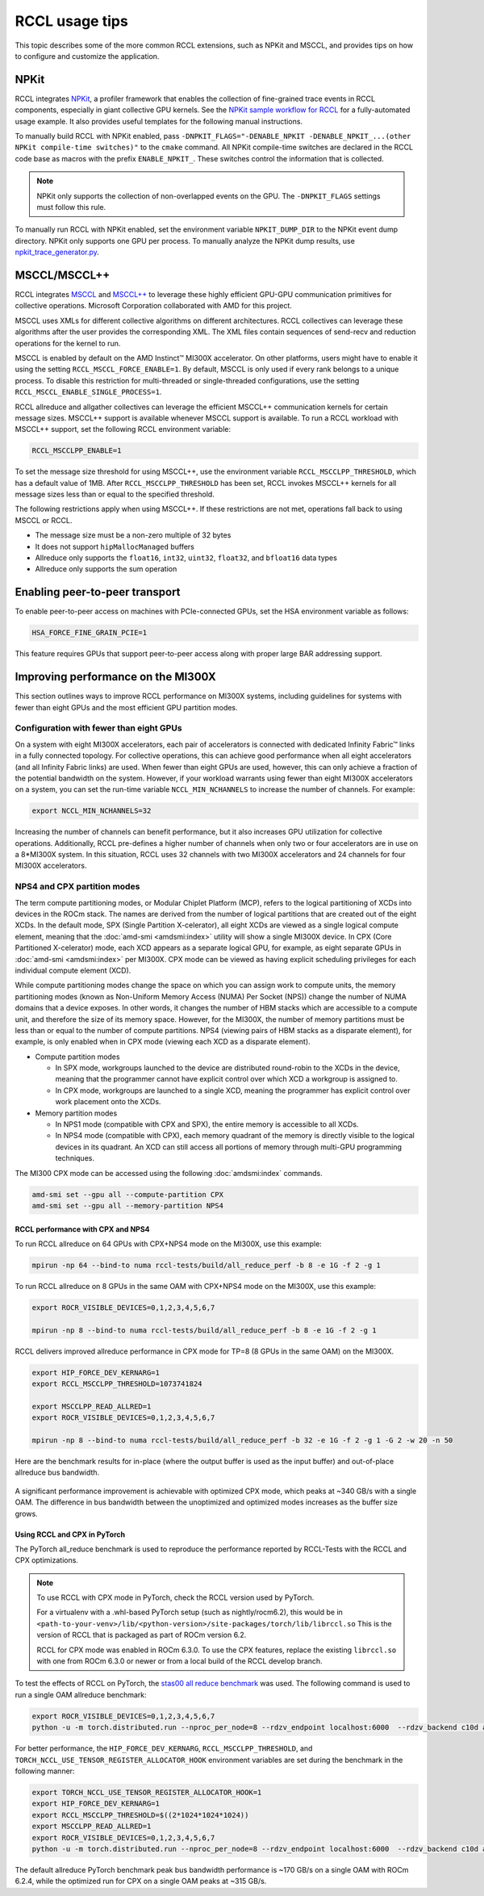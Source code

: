 .. meta::
   :description: Usage tips for the RCCL library of collective communication primitives
   :keywords: RCCL, ROCm, library, API, peer-to-peer, transport

.. _rccl-usage-tips:


*****************************************
RCCL usage tips
*****************************************

This topic describes some of the more common RCCL extensions, such as NPKit and MSCCL, and provides tips on how to
configure and customize the application.

NPKit
=====

RCCL integrates `NPKit <https://github.com/microsoft/npkit>`_, a profiler framework that
enables the collection of fine-grained trace events in RCCL components, especially in giant collective GPU kernels.
See the `NPKit sample workflow for RCCL <https://github.com/microsoft/NPKit/tree/main/rccl_samples>`_ for
a fully-automated usage example. It also provides useful templates for the following manual instructions.

To manually build RCCL with NPKit enabled, pass ``-DNPKIT_FLAGS="-DENABLE_NPKIT -DENABLE_NPKIT_...(other NPKit compile-time switches)"`` to the ``cmake`` command. 
All NPKit compile-time switches are declared in the RCCL code base as macros with the prefix ``ENABLE_NPKIT_``.
These switches control the information that is collected.

.. note::
   
   NPKit only supports the collection of non-overlapped events on the GPU.
   The ``-DNPKIT_FLAGS`` settings must follow this rule.

To manually run RCCL with NPKit enabled, set the environment variable ``NPKIT_DUMP_DIR``
to the NPKit event dump directory. NPKit only supports one GPU per process.
To manually analyze the NPKit dump results, use `npkit_trace_generator.py <https://github.com/microsoft/NPKit/blob/main/rccl_samples/npkit_trace_generator.py>`_.

MSCCL/MSCCL++
=============

RCCL integrates `MSCCL <https://github.com/microsoft/msccl>`_ and `MSCCL++ <https://github.com/microsoft/mscclpp>`_ to
leverage these highly efficient GPU-GPU communication primitives for collective operations.
Microsoft Corporation collaborated with AMD for this project.

MSCCL uses XMLs for different collective algorithms on different architectures. 
RCCL collectives can leverage these algorithms after the user provides the corresponding XML.
The XML files contain sequences of send-recv and reduction operations for the kernel to run.

MSCCL is enabled by default on the AMD Instinct™ MI300X accelerator. On other platforms, users might have to enable it
using the setting ``RCCL_MSCCL_FORCE_ENABLE=1``. By default, MSCCL is only used if every rank belongs
to a unique process. To disable this restriction for multi-threaded or single-threaded configurations,
use the setting ``RCCL_MSCCL_ENABLE_SINGLE_PROCESS=1``.

RCCL allreduce and allgather collectives can leverage the efficient MSCCL++ communication kernels
for certain message sizes. MSCCL++ support is available whenever MSCCL support is available.
To run a RCCL workload with MSCCL++ support, set the following RCCL environment variable:

.. code-block:: shell

   RCCL_MSCCLPP_ENABLE=1

To set the message size threshold for using MSCCL++, use the environment variable ``RCCL_MSCCLPP_THRESHOLD``,
which has a default value of 1MB. After ``RCCL_MSCCLPP_THRESHOLD`` has been set,
RCCL invokes MSCCL++ kernels for all message sizes less than or equal to the specified threshold.

The following restrictions apply when using MSCCL++. If these restrictions are not met,
operations fall back to using MSCCL or RCCL.

*  The message size must be a non-zero multiple of 32 bytes
*  It does not support ``hipMallocManaged`` buffers
*  Allreduce only supports the ``float16``, ``int32``, ``uint32``, ``float32``, and ``bfloat16`` data types
*  Allreduce only supports the sum operation

Enabling peer-to-peer transport
===============================

To enable peer-to-peer access on machines with PCIe-connected GPUs,
set the HSA environment variable as follows:

.. code-block:: shell

   HSA_FORCE_FINE_GRAIN_PCIE=1

This feature requires GPUs that support peer-to-peer access along with
proper large BAR addressing support.

Improving performance on the MI300X 
===================================

This section outlines ways to improve RCCL performance on MI300X systems,
including guidelines for systems with fewer than eight GPUs and the most efficient
GPU partition modes.

Configuration with fewer than eight GPUs
----------------------------------------

On a system with eight MI300X accelerators, each pair of accelerators is
connected with dedicated Infinity Fabric™ links in a fully connected topology.
For collective operations, this can achieve good performance when all eight
accelerators (and all Infinity Fabric links) are used. When fewer than eight
GPUs are used, however, this can only achieve a fraction of the potential
bandwidth on the system. However, if your workload warrants using fewer than
eight MI300X accelerators on a system, you can set the run-time variable
``NCCL_MIN_NCHANNELS`` to increase the number of channels. For example:

.. code-block:: shell

   export NCCL_MIN_NCHANNELS=32

Increasing the number of channels can benefit performance, but it also increases
GPU utilization for collective operations.
Additionally, RCCL pre-defines a higher number of channels when only two or four
accelerators are in use on a 8\*MI300X system. In this situation, RCCL uses 32
channels with two MI300X accelerators and 24 channels for four MI300X
accelerators.

.. _nps4_cpx_mi300_rccl:

NPS4 and CPX partition modes
----------------------------

The term compute partitioning modes, or Modular Chiplet Platform (MCP), refers to the
logical partitioning of XCDs into devices in the ROCm stack. The names are
derived from the number of logical partitions that are created out of the eight
XCDs. In the default mode, SPX (Single Partition X-celerator), all eight XCDs are
viewed as a single logical compute element, meaning that the :doc:`amd-smi <amdsmi:index>`
utility will show a single MI300X device. In CPX (Core Partitioned X-celerator)
mode, each XCD appears as a separate logical GPU, for example, as eight separate
GPUs in :doc:`amd-smi <amdsmi:index>` per MI300X. CPX mode can be viewed as
having explicit scheduling privileges for each individual compute element (XCD).

While compute partitioning modes change the space on which you can assign work
to compute units, the memory partitioning modes (known as Non-Uniform Memory
Access (NUMA) Per Socket (NPS)) change the number of NUMA domains that a device
exposes. In other words, it changes the number of HBM stacks which are
accessible to a compute unit, and therefore the size of its memory space. However,
for the MI300X, the number of memory partitions must be less than or equal to
the number of compute partitions. NPS4 (viewing pairs of HBM stacks as a
disparate element), for example, is only enabled when in CPX mode (viewing each
XCD as a disparate element).

- Compute partition modes 

  - In SPX mode, workgroups launched to the device are distributed
    round-robin to the XCDs in the device, meaning that the programmer cannot
    have explicit control over which XCD a workgroup is assigned to.

  - In CPX mode, workgroups are launched to a single XCD, meaning the
    programmer has explicit control over work placement onto the XCDs.
  
- Memory partition modes 

  - In NPS1 mode (compatible with CPX and SPX), the entire memory is accessible
    to all XCDs.

  - In NPS4 mode (compatible with CPX), each memory quadrant of the memory is
    directly visible to the logical devices in its quadrant. An XCD can still
    access all portions of memory through multi-GPU programming techniques.

The MI300 CPX mode can be accessed using the following :doc:`amdsmi:index`
commands.

.. code-block:: shell

   amd-smi set --gpu all --compute-partition CPX
   amd-smi set --gpu all --memory-partition NPS4

RCCL performance with CPX and NPS4
^^^^^^^^^^^^^^^^^^^^^^^^^^^^^^^^^^

To run RCCL allreduce on 64 GPUs with CPX+NPS4 mode on the MI300X, use this
example:

.. code-block:: shell

   mpirun -np 64 --bind-to numa rccl-tests/build/all_reduce_perf -b 8 -e 1G -f 2 -g 1

To run RCCL allreduce on 8 GPUs in the same OAM with CPX+NPS4 mode on the
MI300X, use this example:

.. code-block:: shell

   export ROCR_VISIBLE_DEVICES=0,1,2,3,4,5,6,7

   mpirun -np 8 --bind-to numa rccl-tests/build/all_reduce_perf -b 8 -e 1G -f 2 -g 1

RCCL delivers improved allreduce performance in CPX mode for TP=8 (8 GPUs in
the same OAM) on the MI300X.

.. code-block:: shell

   export HIP_FORCE_DEV_KERNARG=1
   export RCCL_MSCCLPP_THRESHOLD=1073741824

   export MSCCLPP_READ_ALLRED=1 
   export ROCR_VISIBLE_DEVICES=0,1,2,3,4,5,6,7

   mpirun -np 8 --bind-to numa rccl-tests/build/all_reduce_perf -b 32 -e 1G -f 2 -g 1 -G 2 -w 20 -n 50

Here are the benchmark results for in-place (where the output buffer is used as
the input buffer) and out-of-place allreduce bus bandwidth.

.. figure:: ../data/how-to/rccl-usage-tips/in-place_allreduce.png
    :alt: In-place allreduce benchmark results
    :align: center

.. figure:: ../data/how-to/rccl-usage-tips/out-of-place_allreduce.png
    :alt: Out-of-place allreduce benchmark results
    :align: center

A significant performance improvement is achievable with optimized CPX mode,
which peaks at ~340 GB/s with a single OAM. The difference in bus bandwidth
between the unoptimized and optimized modes increases as the buffer size grows.

Using RCCL and CPX in PyTorch
^^^^^^^^^^^^^^^^^^^^^^^^^^^^^

The PyTorch all_reduce benchmark is used to reproduce the performance reported
by RCCL-Tests with the RCCL and CPX optimizations.

.. note::

   To use RCCL with CPX mode in PyTorch, check the RCCL version used by PyTorch.

   For a virtualenv with a .whl-based PyTorch setup (such as nightly/rocm6.2),
   this would be in 
   ``<path-to-your-venv>/lib/<python-version>/site-packages/torch/lib/librccl.so``
   This is the version of RCCL that is packaged as part of ROCm version 6.2.

   RCCL for CPX mode was enabled in ROCm 6.3.0. To use the CPX features, replace
   the existing ``librccl.so`` with one from ROCm 6.3.0 or newer or from a local
   build of the RCCL develop branch.

To test the effects of RCCL on PyTorch, the `stas00 all reduce benchmark <https://github.com/stas00/ml-engineering/blob/master/network/benchmarks/all_reduce_bench.py>`_
was used. The following command is used to run a single OAM allreduce
benchmark:

.. code-block:: shell

   export ROCR_VISIBLE_DEVICES=0,1,2,3,4,5,6,7
   python -u -m torch.distributed.run --nproc_per_node=8 --rdzv_endpoint localhost:6000  --rdzv_backend c10d all_reduce_bench.py

For better performance, the ``HIP_FORCE_DEV_KERNARG``, ``RCCL_MSCCLPP_THRESHOLD``,
and ``TORCH_NCCL_USE_TENSOR_REGISTER_ALLOCATOR_HOOK`` environment variables are
set during the benchmark in the following manner:

.. code-block:: shell

   export TORCH_NCCL_USE_TENSOR_REGISTER_ALLOCATOR_HOOK=1
   export HIP_FORCE_DEV_KERNARG=1
   export RCCL_MSCCLPP_THRESHOLD=$((2*1024*1024*1024))
   export MSCCLPP_READ_ALLRED=1
   export ROCR_VISIBLE_DEVICES=0,1,2,3,4,5,6,7
   python -u -m torch.distributed.run --nproc_per_node=8 --rdzv_endpoint localhost:6000  --rdzv_backend c10d all_reduce_bench.py

The default allreduce PyTorch benchmark peak bus bandwidth performance is
~170 GB/s on a single OAM with ROCm 6.2.4, while the optimized run for CPX on a
single OAM peaks at ~315 GB/s.